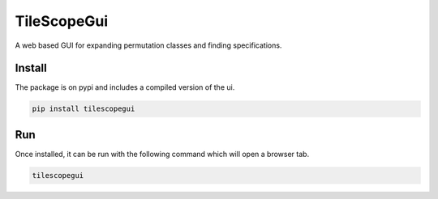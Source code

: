 ************
TileScopeGui
************
|build| |pypi| |pycov| |jscov|

A web based GUI for expanding permutation classes and finding specifications.

Install
#######

The package is on pypi and includes a compiled version of the ui. 

.. code-block:: bash

    pip install tilescopegui

Run
###

Once installed, it can be run with the following command which will open a browser tab.

.. code-block:: bash

    tilescopegui


.. |build| image:: https://github.com/PermutaTriangle/TileScopeGUI/workflows/tests/badge.svg
    :alt: Travis
    :target: https://github.com/PermutaTriangle/TileScopeGUI
.. |pypi| image:: https://img.shields.io/pypi/v/tilescopegui
    :alt: PyPI
    :target: https://pypi.org/project/tilescopegui/
.. |pycov| image:: https://img.shields.io/static/v1?label=py%20coverage&message=100%&color=brightgreen
   :alt: pycov
.. |jscov| image:: https://img.shields.io/static/v1?label=js%20coverage&message=14%&color=red
   :alt: pycov